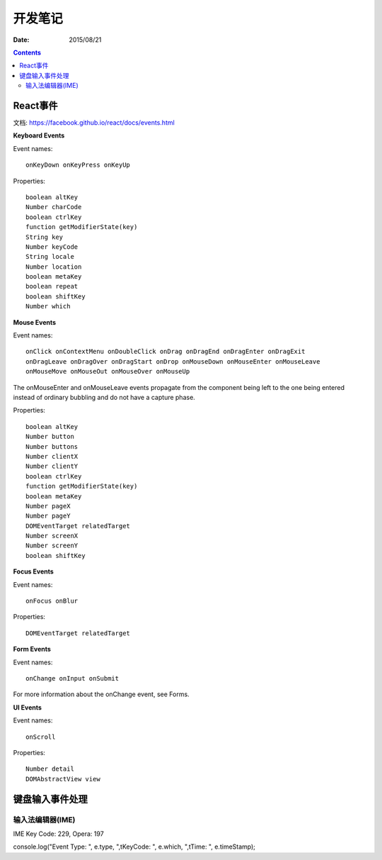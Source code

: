 开发笔记
===============

:Date: 2015/08/21

.. contents::

React事件
---------------------

文档: https://facebook.github.io/react/docs/events.html

**Keyboard Events**

Event names::

    onKeyDown onKeyPress onKeyUp

Properties::

    boolean altKey
    Number charCode
    boolean ctrlKey
    function getModifierState(key)
    String key
    Number keyCode
    String locale
    Number location
    boolean metaKey
    boolean repeat
    boolean shiftKey
    Number which

**Mouse Events**

Event names::

    onClick onContextMenu onDoubleClick onDrag onDragEnd onDragEnter onDragExit
    onDragLeave onDragOver onDragStart onDrop onMouseDown onMouseEnter onMouseLeave
    onMouseMove onMouseOut onMouseOver onMouseUp


The onMouseEnter and onMouseLeave events propagate from the component being left to the one being entered instead of ordinary bubbling and do not have a capture phase.


Properties::

    boolean altKey
    Number button
    Number buttons
    Number clientX
    Number clientY
    boolean ctrlKey
    function getModifierState(key)
    boolean metaKey
    Number pageX
    Number pageY
    DOMEventTarget relatedTarget
    Number screenX
    Number screenY
    boolean shiftKey


**Focus Events**

Event names::

    onFocus onBlur

Properties::

    DOMEventTarget relatedTarget


**Form Events**

Event names::

    onChange onInput onSubmit

For more information about the onChange event, see Forms.

**UI Events**

Event names::

    onScroll

Properties::

    Number detail
    DOMAbstractView view


键盘输入事件处理
----------------------------

输入法编辑器(IME)
^^^^^^^^^^^^^^^^^^^^^

IME Key Code: 229, Opera: 197

console.log("Event Type: ", e.type, ",\tKeyCode: ", e.which, ",\tTime: ", e.timeStamp);